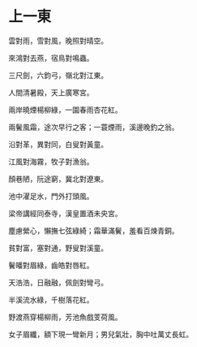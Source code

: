 #+STARTUP: content
#+STARTUP: indent

* 上一東

雲對雨，雪對風，晚照對晴空。

來鴻對去燕，宿鳥對鳴蟲。

三尺劍，六鈞弓，嶺北對江東。

人間清暑殿，天上廣寒宮。

兩岸曉煙楊柳綠，一園春雨杏花紅。

兩鬢風霜，途次早行之客；一蓑煙雨，溪邊晚釣之翁。

#

沿對革，異對同，白叟對黃童。

江風對海霧，牧子對漁翁。

顏巷陋，阮途窮，冀北對遼東。

池中濯足水，門外打頭風。

梁帝講經同泰寺，漢皇置酒未央宮。

塵慮縈心，懶撫七弦綠綺；霜華滿鬢，羞看百煉青銅。

#

貧對富，塞對通，野叟對溪童。

鬢皤對眉綠，齒皓對唇紅。

天浩浩，日融融，佩劍對彎弓。

半溪流水綠，千樹落花紅。

野渡燕穿楊柳雨，芳池魚戲芰荷風。

女子眉纖，額下現一彎新月；男兒氣壯，胸中吐萬丈長虹。
